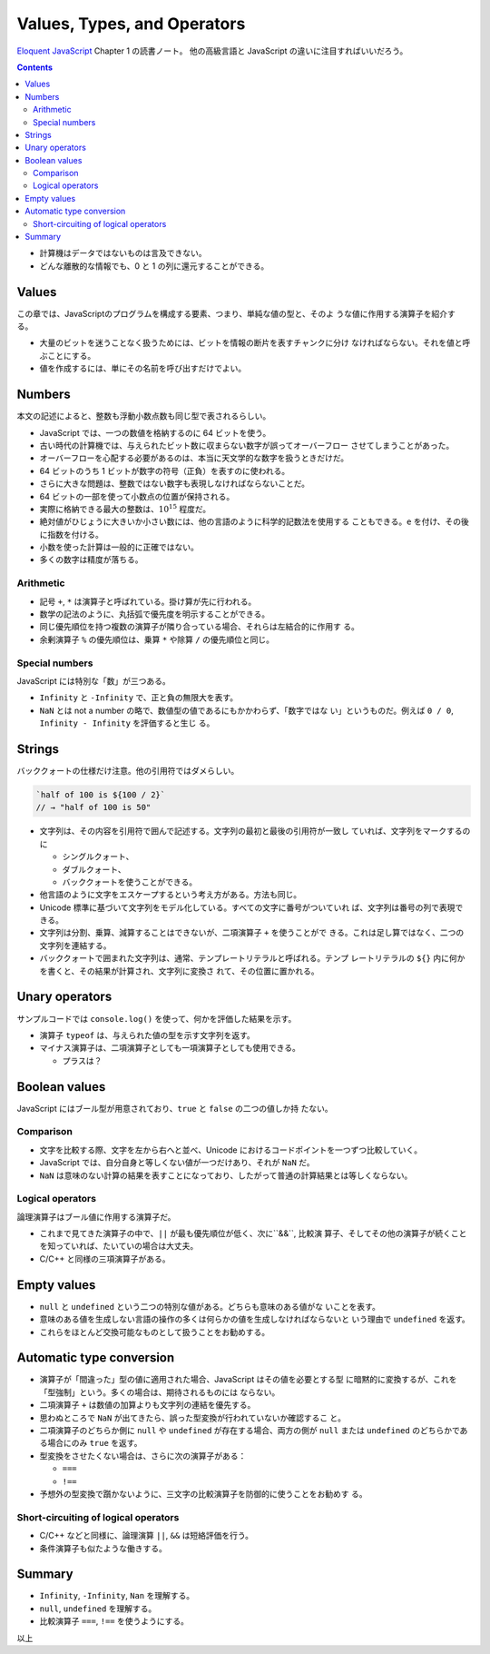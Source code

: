 ======================================================================
Values, Types, and Operators
======================================================================

`Eloquent JavaScript <https://eloquentjavascript.net/>`__ Chapter 1 の読書ノート。
他の高級言語と JavaScript の違いに注目すればいいだろう。

.. contents::

* 計算機はデータではないものは言及できない。
* どんな離散的な情報でも、0 と 1 の列に還元することができる。

Values
======================================================================

この章では、JavaScriptのプログラムを構成する要素、つまり、単純な値の型と、そのよ
うな値に作用する演算子を紹介する。

* 大量のビットを迷うことなく扱うためには、ビットを情報の断片を表すチャンクに分け
  なければならない。それを値と呼ぶことにする。
* 値を作成するには、単にその名前を呼び出すだけでよい。

Numbers
======================================================================

本文の記述によると、整数も浮動小数点数も同じ型で表されるらしい。

* JavaScript では、一つの数値を格納するのに 64 ビットを使う。
* 古い時代の計算機では、与えられたビット数に収まらない数字が誤ってオーバーフロー
  させてしまうことがあった。
* オーバーフローを心配する必要があるのは、本当に天文学的な数字を扱うときだけだ。
* 64 ビットのうち 1 ビットが数字の符号（正負）を表すのに使われる。
* さらに大きな問題は、整数ではない数字も表現しなければならないことだ。
* 64 ビットの一部を使って小数点の位置が保持される。
* 実際に格納できる最大の整数は、:math:`10^{15}` 程度だ。
* 絶対値がひじょうに大きいか小さい数には、他の言語のように科学的記数法を使用する
  こともできる。``e`` を付け、その後に指数を付ける。
* 小数を使った計算は一般的に正確ではない。
* 多くの数字は精度が落ちる。

Arithmetic
----------------------------------------------------------------------

* 記号 ``+``, ``*`` は演算子と呼ばれている。掛け算が先に行われる。
* 数学の記法のように、丸括弧で優先度を明示することができる。
* 同じ優先順位を持つ複数の演算子が隣り合っている場合、それらは左結合的に作用す
  る。
* 余剰演算子 ``%`` の優先順位は、乗算 ``*`` や除算 ``/`` の優先順位と同じ。

Special numbers
----------------------------------------------------------------------

JavaScript には特別な「数」が三つある。

* ``Infinity`` と ``-Infinity`` で、正と負の無限大を表す。
* ``NaN`` とは not a number の略で、数値型の値であるにもかかわらず、「数字ではな
  い」というものだ。例えば ``0 / 0``, ``Infinity - Infinity`` を評価すると生じ
  る。

Strings
======================================================================

バッククォートの仕様だけ注意。他の引用符ではダメらしい。

.. code:: javascript

   `half of 100 is ${100 / 2}`
   // → "half of 100 is 50"

* 文字列は、その内容を引用符で囲んで記述する。文字列の最初と最後の引用符が一致し
  ていれば、文字列をマークするのに

  * シングルクォート、
  * ダブルクォート、
  * バッククォートを使うことができる。

* 他言語のように文字をエスケープするという考え方がある。方法も同じ。
* Unicode 標準に基づいて文字列をモデル化している。すべての文字に番号がついていれ
  ば、文字列は番号の列で表現できる。
* 文字列は分割、乗算、減算することはできないが、二項演算子 ``+`` を使うことがで
  きる。これは足し算ではなく、二つの文字列を連結する。
* バッククォートで囲まれた文字列は、通常、テンプレートリテラルと呼ばれる。テンプ
  レートリテラルの ``${}`` 内に何かを書くと、その結果が計算され、文字列に変換さ
  れて、その位置に置かれる。

Unary operators
======================================================================

サンプルコードでは ``console.log()`` を使って、何かを評価した結果を示す。

* 演算子 ``typeof`` は、与えられた値の型を示す文字列を返す。
* マイナス演算子は、二項演算子としても一項演算子としても使用できる。

  * プラスは？

Boolean values
======================================================================

JavaScript にはブール型が用意されており、``true`` と ``false`` の二つの値しか持
たない。

Comparison
----------------------------------------------------------------------

* 文字を比較する際、文字を左から右へと並べ、Unicode におけるコードポイントを一つずつ比較していく。
* JavaScript では、自分自身と等しくない値が一つだけあり、それが ``NaN`` だ。
* ``NaN`` は意味のない計算の結果を表すことになっており、したがって普通の計算結果とは等しくならない。

Logical operators
----------------------------------------------------------------------

論理演算子はブール値に作用する演算子だ。

* これまで見てきた演算子の中で、``||`` が最も優先順位が低く、次に``&&``, 比較演
  算子、そしてその他の演算子が続くことを知っていれば、たいていの場合は大丈夫。
* C/C++ と同様の三項演算子がある。

Empty values
======================================================================

* ``null`` と ``undefined`` という二つの特別な値がある。どちらも意味のある値がな
  いことを表す。
* 意味のある値を生成しない言語の操作の多くは何らかの値を生成しなければならないと
  いう理由で ``undefined`` を返す。
* これらをほとんど交換可能なものとして扱うことをお勧めする。

Automatic type conversion
======================================================================

* 演算子が「間違った」型の値に適用された場合、JavaScript はその値を必要とする型
  に暗黙的に変換するが、これを「型強制」という。多くの場合は、期待されるものには
  ならない。
* 二項演算子 ``+`` は数値の加算よりも文字列の連結を優先する。
* 思わぬところで ``NaN`` が出てきたら、誤った型変換が行われていないか確認するこ
  と。
* 二項演算子のどちらか側に ``null`` や ``undefined`` が存在する場合、両方の側が
  ``null`` または ``undefined`` のどちらかである場合にのみ ``true`` を返す。
* 型変換をさせたくない場合は、さらに次の演算子がある：

  * ``===``
  * ``!==``

* 予想外の型変換で躓かないように、三文字の比較演算子を防御的に使うことをお勧めす
  る。

Short-circuiting of logical operators
----------------------------------------------------------------------

* C/C++ などと同様に、論理演算 ``||``, ``&&`` は短絡評価を行う。
* 条件演算子も似たような働きする。

Summary
======================================================================

* ``Infinity``, ``-Infinity``, ``Nan`` を理解する。
* ``null``, ``undefined`` を理解する。
* 比較演算子 ``===``, ``!==`` を使うようにする。

以上
